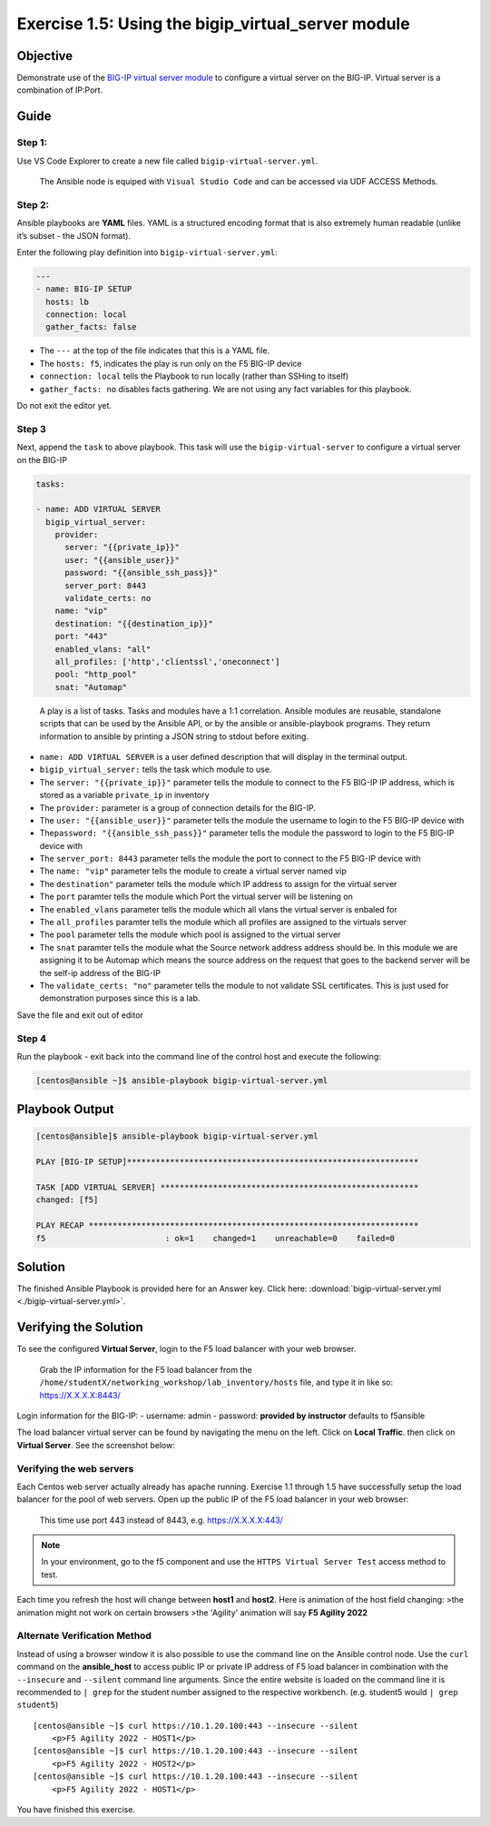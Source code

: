 .. _1.5-add-virtual-server:

Exercise 1.5: Using the bigip_virtual_server module
###################################################

Objective
=========

Demonstrate use of the `BIG-IP virtual server
module <https://docs.ansible.com/ansible/latest/modules/bigip_virtual_server_module.html>`__
to configure a virtual server on the BIG-IP. Virtual server is a
combination of IP:Port.

Guide
=====

Step 1:
-------

Use VS Code Explorer to create a new file called ``bigip-virtual-server.yml``.

..

   The Ansible node is equiped with ``Visual Studio Code`` and can be accessed via UDF ACCESS Methods.

Step 2:
-------

Ansible playbooks are **YAML** files. YAML is a structured encoding
format that is also extremely human readable (unlike it’s subset - the
JSON format).

Enter the following play definition into ``bigip-virtual-server.yml``:

.. code-block:: yaml

   ---
   - name: BIG-IP SETUP
     hosts: lb
     connection: local
     gather_facts: false

-  The ``---`` at the top of the file indicates that this is a YAML
   file.
-  The ``hosts: f5``, indicates the play is run only on the F5 BIG-IP
   device
-  ``connection: local`` tells the Playbook to run locally (rather than
   SSHing to itself)
-  ``gather_facts: no`` disables facts gathering. We are not using any
   fact variables for this playbook.

Do not exit the editor yet.

Step 3
------

Next, append the ``task`` to above playbook. This task will use the
``bigip-virtual-server`` to configure a virtual server on the BIG-IP

.. code-block:: yaml

     tasks:

     - name: ADD VIRTUAL SERVER
       bigip_virtual_server:
         provider:
           server: "{{private_ip}}"
           user: "{{ansible_user}}"
           password: "{{ansible_ssh_pass}}"
           server_port: 8443
           validate_certs: no
         name: "vip"
         destination: "{{destination_ip}}"
         port: "443"
         enabled_vlans: "all"
         all_profiles: ['http','clientssl','oneconnect']
         pool: "http_pool"
         snat: "Automap"

..

   A play is a list of tasks. Tasks and modules have a 1:1 correlation.
   Ansible modules are reusable, standalone scripts that can be used by
   the Ansible API, or by the ansible or ansible-playbook programs. They
   return information to ansible by printing a JSON string to stdout
   before exiting.

-  ``name: ADD VIRTUAL SERVER`` is a user defined description that will
   display in the terminal output.
-  ``bigip_virtual_server:`` tells the task which module to use.
-  The ``server: "{{private_ip}}"`` parameter tells the module to
   connect to the F5 BIG-IP IP address, which is stored as a variable
   ``private_ip`` in inventory
-  The ``provider:`` parameter is a group of connection details for the
   BIG-IP.
-  The ``user: "{{ansible_user}}"`` parameter tells the module the
   username to login to the F5 BIG-IP device with
-  The\ ``password: "{{ansible_ssh_pass}}"`` parameter tells the module
   the password to login to the F5 BIG-IP device with
-  The ``server_port: 8443`` parameter tells the module the port to
   connect to the F5 BIG-IP device with
-  The ``name: "vip"`` parameter tells the module to create a virtual
   server named vip
-  The ``destination"`` parameter tells the module which IP address to
   assign for the virtual server
-  The ``port`` paramter tells the module which Port the virtual server
   will be listening on
-  The ``enabled_vlans`` parameter tells the module which all vlans the
   virtual server is enbaled for
-  The ``all_profiles`` paramter tells the module which all profiles are
   assigned to the virtuals server
-  The ``pool`` parameter tells the module which pool is assigned to the
   virtual server
-  The ``snat`` paramter tells the module what the Source network
   address address should be. In this module we are assigning it to be
   Automap which means the source address on the request that goes to
   the backend server will be the self-ip address of the BIG-IP
-  The ``validate_certs: "no"`` parameter tells the module to not
   validate SSL certificates. This is just used for demonstration
   purposes since this is a lab.

Save the file and exit out of editor

Step 4
------

Run the playbook - exit back into the command line of the control host
and execute the following:

.. code-block:: shell-session

   [centos@ansible ~]$ ansible-playbook bigip-virtual-server.yml

Playbook Output
===============

.. code-block:: yaml

   [centos@ansible]$ ansible-playbook bigip-virtual-server.yml

   PLAY [BIG-IP SETUP]*************************************************************

   TASK [ADD VIRTUAL SERVER] ******************************************************
   changed: [f5]

   PLAY RECAP *********************************************************************
   f5                         : ok=1    changed=1    unreachable=0    failed=0

Solution
========

The finished Ansible Playbook is provided here for an Answer key. Click
here: :download:`bigip-virtual-server.yml <./bigip-virtual-server.yml>`.

Verifying the Solution
======================

To see the configured **Virtual Server**, login to the F5 load balancer
with your web browser.

   Grab the IP information for the F5 load balancer from the
   ``/home/studentX/networking_workshop/lab_inventory/hosts`` file, and
   type it in like so: https://X.X.X.X:8443/

Login information for the BIG-IP: - username: admin - password:
**provided by instructor** defaults to f5ansible

The load balancer virtual server can be found by navigating the menu on
the left. Click on **Local Traffic**. then click on **Virtual Server**.
See the screenshot below: |f5 vip image|

Verifying the web servers
-------------------------

Each Centos web server actually already has apache running. Exercise 1.1
through 1.5 have successfully setup the load balancer for the pool of
web servers. Open up the public IP of the F5 load balancer in your web
browser:

   This time use port 443 instead of 8443, e.g. https://X.X.X.X:443/

.. note::
   In your environment, go to the f5 component and use the
   ``HTTPS Virtual Server Test`` access method to test.

Each time you refresh the host will change between **host1** and
**host2**. Here is animation of the host field changing: |apptest|
>the animation might not work on certain browsers
>the 'Agility' animation will say **F5 Agility 2022**

Alternate Verification Method
-----------------------------

Instead of using a browser window it is also possible to use the command
line on the Ansible control node. Use the ``curl`` command on the
**ansible_host** to access public IP or private IP address of F5 load
balancer in combination with the ``--insecure`` and ``--silent`` command
line arguments. Since the entire website is loaded on the command line
it is recommended to ``| grep`` for the student number assigned to the
respective workbench. (e.g. student5 would ``| grep student5``)

::

   [centos@ansible ~]$ curl https://10.1.20.100:443 --insecure --silent
       <p>F5 Agility 2022 - HOST1</p>
   [centos@ansible ~]$ curl https://10.1.20.100:443 --insecure --silent
       <p>F5 Agility 2022 - HOST2</p>
   [centos@ansible ~]$ curl https://10.1.20.100:443 --insecure --silent
       <p>F5 Agility 2022 - HOST1</p>

You have finished this exercise. 

.. |f5 vip image| image:: f5vip.png
.. |apptest| image:: apptest.png
